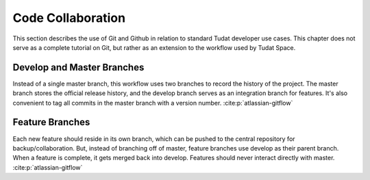 
Code Collaboration
==================

This section describes the use of Git and Github in relation to standard
Tudat developer use cases. This chapter does not serve as a complete tutorial
on Git, but rather as an extension to the workflow used by Tudat Space.

.. panels::
    :column: col-lg-12 p-0
    :header: text-secondary font-weight-bold

    :fa:`users` Mission Brief

    ^^^
    .. table::
        :widths: 20 60 10

        +--------------+------------------------------------------+--------------+
        | **Audience** | **Prerequisite(s)**                      | **Time**     |
        +--------------+------------------------------------------+--------------+
        | Git Beginner | .. link-button:: http://bit.ly/git-begin | ~ 10 minutes |
        |              |     :classes: btn-success btn-block      |              |
        |              |     :text: git - the simple guide        |              |
        +--------------+------------------------------------------+--------------+

    .. note:: **Using Conda?** Git comes with the Anaconda and Miniconda
            distributions by default. If you are using Conda, the setup step
            can be skipped in the guide.

.. panels::
    :column: col-lg-12 p-0
    :header: text-secondary font-weight-bold

    :fa:`graduation-cap` Learning Objective(s)

    ^^^

    1. Understand the differences between Git and Github.
    2. Installing and configuring Git for use.
    3. Create, clone and manage repositories from Github.
    4. Understand the Tudat Git workflow.

Develop and Master Branches
---------------------------

Instead of a single master branch, this workflow uses two branches to record
the history of the project. The master branch stores the official release
history, and the develop branch serves as an integration branch for features.
It's also convenient to tag all commits in the master branch with a version
number. :cite:p:`atlassian-gitflow`

.. raw:: html
    :file: graphics/gitflow1.svg

Feature Branches
----------------

Each new feature should reside in its own branch, which can be pushed to the
central repository for backup/collaboration. But, instead of branching off of
master, feature branches use develop as their parent branch. When a feature is
complete, it gets merged back into develop. Features should never interact
directly with master. :cite:p:`atlassian-gitflow`

.. raw:: html
    :file: graphics/gitflow2.svg

